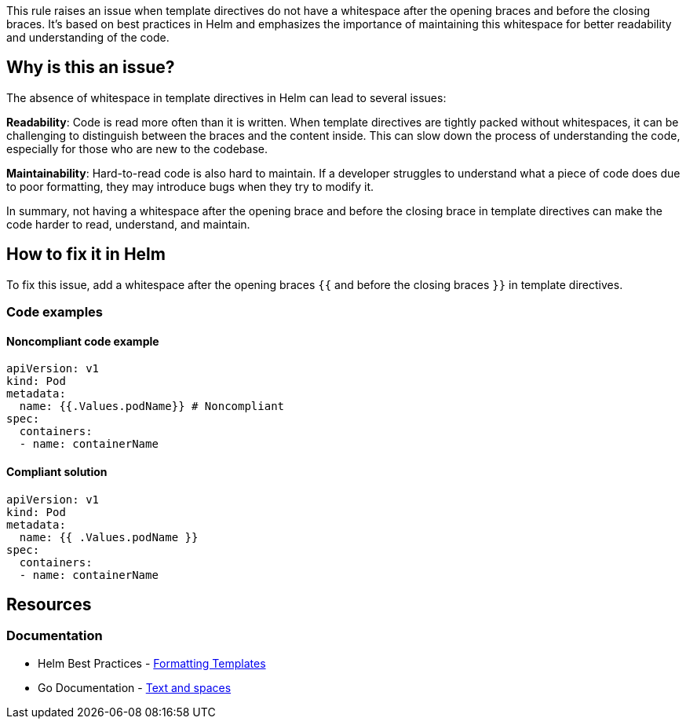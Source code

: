 This rule raises an issue when template directives do not have a whitespace after the opening braces and before the closing braces.
It's based on best practices in Helm and emphasizes the importance of maintaining this whitespace for better readability and understanding of the code.

== Why is this an issue?
The absence of whitespace in template directives in Helm can lead to several issues:

*Readability*: Code is read more often than it is written.
When template directives are tightly packed without whitespaces, it can be challenging to distinguish between the braces and the content inside.
This can slow down the process of understanding the code, especially for those who are new to the codebase.

*Maintainability*: Hard-to-read code is also hard to maintain.
If a developer struggles to understand what a piece of code does due to poor formatting, they may introduce bugs when they try to modify it.

In summary, not having a whitespace after the opening brace and before the closing brace in template directives can make the code harder to read, understand, and maintain.

== How to fix it in Helm

To fix this issue, add a whitespace after the opening braces `{{` and before the closing braces `}}` in template directives.

=== Code examples

==== Noncompliant code example

[source,text,diff-id=1,diff-type=noncompliant]
----
apiVersion: v1
kind: Pod
metadata:
  name: {{.Values.podName}} # Noncompliant
spec:
  containers:
  - name: containerName
----

==== Compliant solution

[source,text,diff-id=1,diff-type=compliant]
----
apiVersion: v1
kind: Pod
metadata:
  name: {{ .Values.podName }}
spec:
  containers:
  - name: containerName
----

== Resources
=== Documentation
* Helm Best Practices - https://helm.sh/docs/chart_best_practices/templates/#formatting-templates[Formatting Templates]
* Go Documentation - https://pkg.go.dev/text/template?utm_source=godoc#hdr-Text_and_spaces[Text and spaces]

ifdef::env-github,rspecator-view[]

'''
== Implementation Specification
(visible only on this page)

=== Message

If possible try to display a specific message tailored to the issue.

* Add a whitespace after `{{` in the template directive.
* Add a whitespace before `}}` in the template directive.

=== Highlighting

* Highlight the template directive that does not have a whitespace after opening braces `{{` or before closing braces `}}`.

endif::env-github,rspecator-view[]
